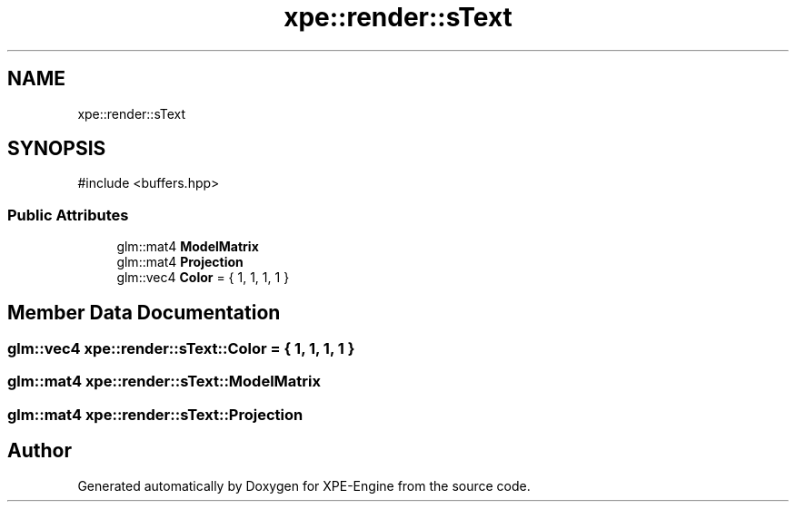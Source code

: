 .TH "xpe::render::sText" 3 "Version 0.1" "XPE-Engine" \" -*- nroff -*-
.ad l
.nh
.SH NAME
xpe::render::sText
.SH SYNOPSIS
.br
.PP
.PP
\fR#include <buffers\&.hpp>\fP
.SS "Public Attributes"

.in +1c
.ti -1c
.RI "glm::mat4 \fBModelMatrix\fP"
.br
.ti -1c
.RI "glm::mat4 \fBProjection\fP"
.br
.ti -1c
.RI "glm::vec4 \fBColor\fP = { 1, 1, 1, 1 }"
.br
.in -1c
.SH "Member Data Documentation"
.PP 
.SS "glm::vec4 xpe::render::sText::Color = { 1, 1, 1, 1 }"

.SS "glm::mat4 xpe::render::sText::ModelMatrix"

.SS "glm::mat4 xpe::render::sText::Projection"


.SH "Author"
.PP 
Generated automatically by Doxygen for XPE-Engine from the source code\&.
